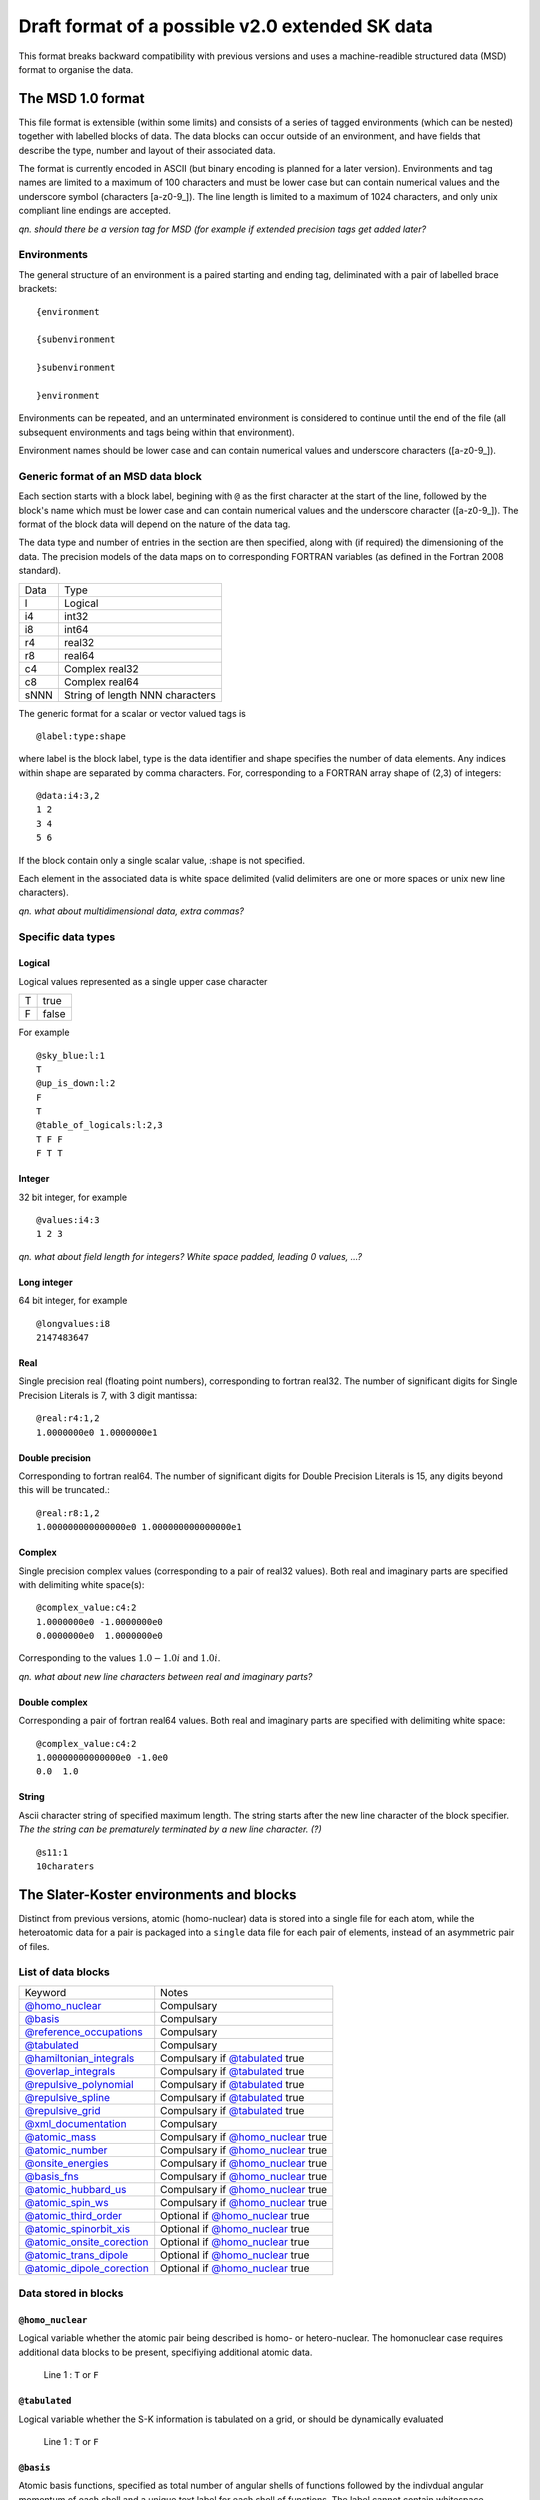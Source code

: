 .. _version2.0:

================================================
Draft format of a possible v2.0 extended SK data
================================================

This format breaks backward compatibility with previous versions and uses a machine-readible
structured data (MSD) format to organise the data.


The MSD 1.0 format
==================

This file format is extensible (within some limits) and consists of a series of tagged environments
(which can be nested) together with labelled blocks of data. The data blocks can occur outside of an
environment, and have fields that describe the type, number and layout of their associated data.

The format is currently encoded in ASCII (but binary encoding is planned for a later version).
Environments and tag names are limited to a maximum of 100 characters and must be lower case but can
contain numerical values and the underscore symbol (characters [a-z0-9_]). The line length is
limited to a maximum of 1024 characters, and only unix compliant line endings are accepted.

`qn. should there be a version tag for MSD (for example if extended precision
tags get added later?`

Environments
------------

The general structure of an environment is a paired starting and ending tag, deliminated with a pair
of labelled brace brackets::

 {environment
 
 {subenvironment
 
 }subenvironment
 
 }environment

Environments can be repeated, and an unterminated environment is considered to continue until the
end of the file (all subsequent environments and tags being within that environment).

Environment names should be lower case and can contain numerical values and
underscore characters ([a-z0-9_]).

Generic format of an MSD data block
-----------------------------------

Each section starts with a block label, begining with ``@`` as the first character at the start of
the line, followed by the block's name which must be lower case and can contain numerical values and
the underscore character ([a-z0-9_]). The format of the block data will depend on the nature of the
data tag.

The data type and number of entries in the section are then specified, along with (if required) the
dimensioning of the data. The precision models of the data maps on to corresponding FORTRAN
variables (as defined in the Fortran 2008 standard).

+------+-----------------+
| Data | Type            |
+------+-----------------+
| l    | Logical         |
+------+-----------------+
| i4   | int32           |
+------+-----------------+
| i8   | int64           |
+------+-----------------+
| r4   | real32          |
+------+-----------------+
| r8   | real64          |
+------+-----------------+
| c4   | Complex real32  |
+------+-----------------+
| c8   | Complex real64  |
+------+-----------------+
| sNNN | String of length|
|      | NNN characters  |
+------+-----------------+

The generic format for a scalar or vector valued tags is ::

  @label:type:shape

where label is the block label, type is the data identifier and shape specifies the number of data
elements. Any indices within shape are separated by comma characters. For, corresponding to a
FORTRAN array shape of (2,3) of integers::

  @data:i4:3,2
  1 2
  3 4
  5 6

If the block contain only a single scalar value, :shape is not specified.

Each element in the associated data is white space delimited (valid delimiters are one or more
spaces or unix new line characters).

`qn. what about multidimensional data, extra commas?`

Specific data types
-------------------

Logical
~~~~~~~

Logical values represented as a single upper case character

+-+-----+
|T|true |
+-+-----+
|F|false|
+-+-----+

For example ::

  @sky_blue:l:1
  T
  @up_is_down:l:2
  F
  T
  @table_of_logicals:l:2,3
  T F F
  F T T

Integer
~~~~~~~

32 bit integer, for example ::

  @values:i4:3
  1 2 3

`qn. what about field length for integers? White space padded, leading 0 values, ...?`
  
Long integer
~~~~~~~~~~~~

64 bit integer, for example ::

  @longvalues:i8
  2147483647

Real
~~~~

Single precision real (floating point numbers), corresponding to fortran real32. The number of
significant digits for Single Precision Literals is 7, with 3 digit mantissa::

  @real:r4:1,2
  1.0000000e0 1.0000000e1


Double precision
~~~~~~~~~~~~~~~~

Corresponding to fortran real64. The number of significant digits for Double Precision Literals is
15, any digits beyond this will be truncated.::

  @real:r8:1,2
  1.000000000000000e0 1.000000000000000e1

Complex
~~~~~~~

Single precision complex values (corresponding to a pair of real32 values). Both real and imaginary
parts are specified with delimiting white space(s)::
  
  @complex_value:c4:2
  1.0000000e0 -1.0000000e0
  0.0000000e0  1.0000000e0

Corresponding to the values :math:`1.0 - 1.0 i` and :math:`1.0 i`.
  
`qn. what about new line characters between real and imaginary parts?`

Double complex
~~~~~~~~~~~~~~

Corresponding a pair of fortran real64 values. Both real and imaginary parts are specified with
delimiting white space::
  
  @complex_value:c4:2
  1.00000000000000e0 -1.0e0
  0.0  1.0

String
~~~~~~

Ascii character string of specified maximum length. The string starts after the
new line character of the block specifier. `The the string can be prematurely
terminated by a new line character. (?)` ::

  @s11:1
  10charaters

The Slater-Koster environments and blocks
=========================================


Distinct from previous versions, atomic (homo-nuclear) data is stored into a
single file for each atom, while the heteroatomic data for a pair is packaged
into a ``single`` data file for each pair of elements, instead of an asymmetric
pair of files.

List of data blocks
-------------------

+------------------------------+-------------------------------------+
| Keyword                      |Notes                                |
+------------------------------+-------------------------------------+
| `@homo_nuclear`_             | Compulsary                          |
+------------------------------+-------------------------------------+
| `@basis`_                    | Compulsary                          |
+------------------------------+-------------------------------------+
| `@reference_occupations`_    | Compulsary                          |
+------------------------------+-------------------------------------+
| `@tabulated`_                | Compulsary                          |
+------------------------------+-------------------------------------+
| `@hamiltonian_integrals`_    | Compulsary if `@tabulated`_ true    |
+------------------------------+-------------------------------------+
| `@overlap_integrals`_        | Compulsary if `@tabulated`_ true    |
+------------------------------+-------------------------------------+
| `@repulsive_polynomial`_     | Compulsary if `@tabulated`_ true    |
+------------------------------+-------------------------------------+
| `@repulsive_spline`_         | Compulsary if `@tabulated`_ true    |
+------------------------------+-------------------------------------+
| `@repulsive_grid`_           | Compulsary if `@tabulated`_ true    |
+------------------------------+-------------------------------------+
| `@xml_documentation`_        | Compulsary                          |
+------------------------------+-------------------------------------+
| `@atomic_mass`_              | Compulsary if `@homo_nuclear`_ true |
+------------------------------+-------------------------------------+
| `@atomic_number`_            | Compulsary if `@homo_nuclear`_ true |
+------------------------------+-------------------------------------+
| `@onsite_energies`_          | Compulsary if `@homo_nuclear`_ true |
+------------------------------+-------------------------------------+
| `@basis_fns`_                | Compulsary if `@homo_nuclear`_ true |
+------------------------------+-------------------------------------+
| `@atomic_hubbard_us`_        | Compulsary if `@homo_nuclear`_ true |
+------------------------------+-------------------------------------+
| `@atomic_spin_ws`_           | Compulsary if `@homo_nuclear`_ true |
+------------------------------+-------------------------------------+
| `@atomic_third_order`_       | Optional if `@homo_nuclear`_ true   |
+------------------------------+-------------------------------------+
| `@atomic_spinorbit_xis`_     | Optional if `@homo_nuclear`_ true   |
+------------------------------+-------------------------------------+
| `@atomic_onsite_corection`_  | Optional if `@homo_nuclear`_ true   |
+------------------------------+-------------------------------------+
| `@atomic_trans_dipole`_      | Optional if `@homo_nuclear`_ true   |
+------------------------------+-------------------------------------+
| `@atomic_dipole_corection`_  | Optional if `@homo_nuclear`_ true   |
+------------------------------+-------------------------------------+


Data stored in blocks
---------------------

.. _@homo_nuclear: 

``@homo_nuclear``
~~~~~~~~~~~~~~~~~

Logical variable whether the atomic pair being described is homo- or
hetero-nuclear. The homonuclear case requires additional data blocks to be
present, specifiying additional atomic data.

  | Line 1 : ``T`` or ``F``

.. _@tabulated: 

``@tabulated``
~~~~~~~~~~~~~~

Logical variable whether the S-K information is tabulated on a grid, or should be dynamically
evaluated

  | Line 1 : ``T`` or ``F``

.. _@basis:

``@basis``
~~~~~~~~~~

Atomic basis functions, specified as total number of angular shells of functions
followed by the indivdual angular momentum of each shell and a unique text label
for each shell of functions. The label cannot contain whitespace characters.

  | Line 1 : nshells
  | Line 2 : l\ :sub:`1` label\ :sub:`1`  
  | …
  | Line nshells : l\ :sub:`nshells` label\ :sub:`nshells`

.. _@hamiltonian_integrals:

``@hamiltonian_integrals``
~~~~~~~~~~~~~~~~~~~~~~~~~~

Diatomic integral table containing the DFTB Hamiltonian between the atomic orbitals on a regular
radial grid. The first line of this block corresponds to the number of radial distances ``nGrid``,
the starting radial distance for the first elements ``r0`` and the grid separation ``gridDist``
between the atoms, for every following line the distance is increased by ``gridDist``. Both
distances are specified in atomic units. It is strongly suggested that ``r0`` should be chosen to be
0, i.e. the table should be available down to the nuclear position.

The data is column ordered as :math:`l_1 l_2 m`, where the right most index is the fastest to
iterate and :math:`0 \geq m \leq min(l_1,l_2)`. The shells are , :math:`l_1` and :math:`l_2`
correspond to the 

In the case of heteronuclear files, the 

  | nGrid r0 gridDist

.. _@overlap_integrals:

``@overlap_integrals``
~~~~~~~~~~~~~~~~~~~~~~

The overlap integrals should correspond to the angular ordering and grid used to store the
hamiltonian elements. The overlap between functions is given by

.. math::

   \left< \phi_\mu(\mathbf{r}) \left| \phi_\nu(\mathbf{r}-\mathbf{r}_0) \right.
   \right>
   \qquad \mu\in\alpha, \nu\in\beta

.. _@repulsive_spline:

``@repulsive_spline``
~~~~~~~~~~~~~~~~~~~~~

Repulsive data specified as an exponential at short distance matched to a spline
at longer distance. The format of the block is

  | Line 1: nInt cutoff

with ``nInt`` being the number of (subsequent) intervals being described by
various cubic splines and ``cutoff`` the cutoff of the repulsive interaction.

  | Line 2: a\ :sub:`1` a\ :sub:`2` a\ :sub:`3`

Coefficients a\ :sub:`1`, a\ :sub:`2`, a\ :sub:`3` describe the exponential part
of the repulsive (which is applied if the atoms are closer as the starting
distance of the first spline). The repulsive in that region is described by the
exponential expression

.. math:: e^{-a_1 r + a_2} + a_3

with :math:`r` being the distance between the atoms.

  | Lines 3 to 3 + ``nInt`` - 2:



    start end c\ :sub:`0` c\ :sub:`1` c\ :sub:`2` c\ :sub:`3`

with ``start`` (:math:`r_0`) and ``end`` describing the bounds of the distance
range, on which the current spline describes the repulsive interaction as

.. math:: c_0 + c_1 (r - r_0) + c_2 (r - r_0)^2 + c_3 (r - r_0)^3\text.

Please note, that ``end`` is read but not interpreted the specific `DFTB+
<http://www.dftb-plus.info>`__ implementation, as the end of an interval is
taken to be equal to the start of the next interval. Nevertheless ``end`` should
be specified in each line correctly, as other DFTB implementations may depend on
it.

  | Line 3 +\ ``nInt`` - 1:

    start end d\ :sub:`0` d\ :sub:`1` d\ :sub:`2` d\ :sub:`3` d\ :sub:`4` d\
    :sub:`5`

with ``start`` (:math:`r_0`) and ``end`` describing the bounds of the distance
range, on which the last spline describes the repulsive interaction as

.. math::

   d_0 + d_1 (r - r_0) + d_2 (r - r_0)^2 + d_3 (r - r_0)^3 + d_4 (r - r_0)^4 +
   d_5 (r - r_0)^5 \text.

Please note, that ``end`` is read but not interpreted by the specific `DFTB+
<http://www.dftb-plus.info>`__ implementation, as the end of the last interval
is taken to be equal to ``cutoff``. Nevertheless ``end`` should be specified in
each line correctly, as other DFTB implementations may depend on it.


.. _@repulsive_polynomial:

``@repulsive_polynomial``
~~~~~~~~~~~~~~~~~~~~~~~~~

Repulsive data specified as a 9\ :sup:`th` order polynomial function given on a
single line

c\ :sub:`2` c\ :sub:`3` c\ :sub:`4` c\ :sub:`5` c\ :sub:`6` c\ :sub:`7` c\
:sub:`8` c\ :sub:`9` r\ :sub:`cut`

Where c\ :sub:`2`, …, c\ :sub:`9` and r\ :sub:`cut` are the polynomial coefficients
and the cutoff radius of the repulsive interaction.

.. math:: 
   \sum_{i=2}^9 c_i (r_{\text{cut}} - r)^i.

c\ :sub:`0` and c\ :sub:`1` are both implicitly zero.

.. _@repulsive_grid:

``@repulsive_grid``
~~~~~~~~~~~~~~~~~~~

Repulsive data specified as a set of raw (x,y) values

.. _@xml_documentation: 

``@xml_documentation``
~~~~~~~~~~~~~~~~~~~~~~

Documentation in xml format covering the creation, test systems and
applicability and the publications the author of the file requires to be cited.


.. _@atomic_mass:

``@atomic_mass``
~~~~~~~~~~~~~~~~

..
   Why include this if the atomic number is present?

Default mass of the given atom in atomic mass units (!)

  | Line 1: mass

Value is only present for homonuclear files, and is the average isotopic mass of the element.

``@atomic_number``
~~~~~~~~~~~~~~~~

Atomic number of the atom

  | Line 1: Z

Value is only present for homonuclear files.

.. _@onsite_energies:

``@onsite_energies``
~~~~~~~~~~~~~~~~~~~~

Onsite energies for the basis functions (Hartree), one value for each shell

  | Line 1 : E\ :sub:`1` E\ :sub:`2` … E\ :sub:`nshells`

.. _@reference_occupations:

``@reference_occupations``
~~~~~~~~~~~~~~~~~~~~~~~~~~

Neutral atomic reference occupations for the atom in its ground state

  | Line 1 : n\ :sub:`1` n\ :sub:`2` … n\ :sub:`nshells`

.. _@basis_fns:


``@basis_fns``
~~~~~~~~~~~~~~

Basis states for the atom, currently listed for Slater-type orbitals (STOs)



.. _@atomic_hubbard_us:

``@atomic_hubbard_us``
~~~~~~~~~~~~~~~~~~~~~~

Hubbard U values for the atomic shells

  | Line 1 : U\ :sub:`1` U\ :sub:`2` … U\ :sub:`nshells`

.. _@atomic_spin_ws:

``@atomic_spin_ws``
~~~~~~~~~~~~~~~~~~~

Matrix of atomic spin derivatives

+--------------+---------------------+---------------------+---+---------------------------+
| Line 1       | W\ :sub:`1 1`       | W\ :sub:`2 1`       | … | W\ :sub:`nshells 1`       |
+--------------+---------------------+---------------------+---+---------------------------+
| Line 2       | W\ :sub:`1 2`       | W\ :sub:`2 2`       | … | W\ :sub:`nshells 2`       |
+--------------+---------------------+---------------------+---+---------------------------+
| .            | .                   |                     |   | .                         |
+--------------+---------------------+---------------------+---+---------------------------+
| .            |                     | .                   |   | .                         |
+--------------+---------------------+---------------------+---+---------------------------+
| .            |                     |                     | . | .                         |
+--------------+---------------------+---------------------+---+---------------------------+
| Line nshells | W\ :sub:`1 nshells` | W\ :sub:`2 nshells` | … | W\ :sub:`nshells nshells` |
+--------------+---------------------+---------------------+---+---------------------------+


.. _@atomic_third_order:

``@atomic_third_order``
~~~~~~~~~~~~~~~~~~~~~~~

Matrix of 3\ :sup:`rd` order diagonal derivatives 

.. _@atomic_spinorbit_xis:

``@atomic_spinorbit_xis``
~~~~~~~~~~~~~~~~~~~~~~~~~

Spin-orbit coupling constants

  | Line 1 : :math:`{\xi}`\ :sub:`1` :math:`{\xi}`\ :sub:`2` … :math:`{\xi}`\ :sub:`nshells`


.. _@atomic_onsite_corection:

``@atomic_onsite_corection``
~~~~~~~~~~~~~~~~~~~~~~~~~~~~

.. _@atomic_trans_dipole:


``@atomic_trans_dipole``
~~~~~~~~~~~~~~~~~~~~~~~~

.. _@atomic_dipole_corection:

``@atomic_dipole_corection``
~~~~~~~~~~~~~~~~~~~~~~~~~~~~
